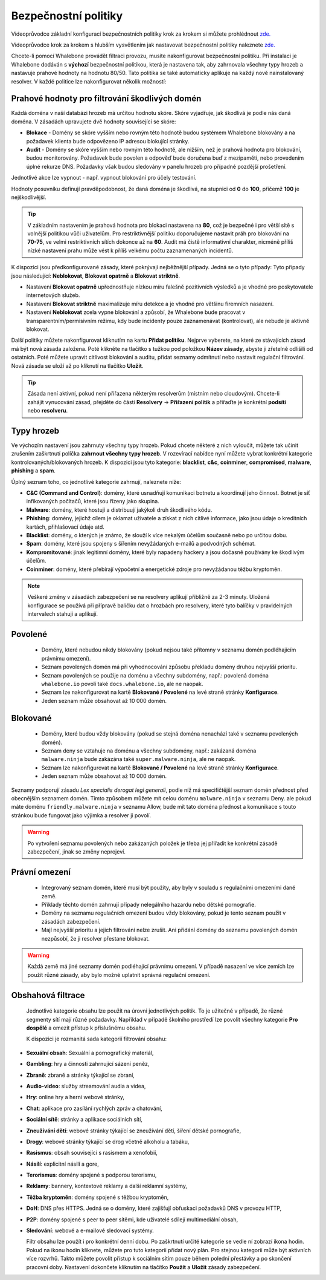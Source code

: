 Bezpečnostní politiky
=====================

Videoprůvodce základní konfigurací bezpečnostních politiky krok za krokem si můžete prohlédnout `zde. <https://docs.whalebone.io/en/latest/video_guides.html#basic-configuration>`_

Videoprůvodce krok za krokem s hlubším vysvětlením jak nastavovat bezpečnostní politiky naleznete `zde. <https://docs.whalebone.io/en/latest/video_guides.html#security-policies>`_

Chcete-li pomocí Whalebone provádět filtraci provozu, musíte nakonfigurovat bezpečnostní politiku. Při instalaci je Whalebone dodáván s **výchozí** bezpečnostní politikou, která je nastavena tak, aby zahrnovala všechny typy hrozeb a nastavuje prahové hodnoty na hodnotu 80/50. Tato politika se také automaticky aplikuje na každý nově nainstalovaný resolver. 
V každé politice lze nakonfigurovat několik možností:

Prahové hodnoty pro filtrování škodlivých domén
----------------------------------------------
Každá doména v naší databázi hrozeb má určitou hodnotu skóre. Skóre vyjadřuje, jak škodlivá je podle nás daná doména. V zásadách upravujete dvě hodnoty související se skóre:

* **Blokace** - Domény se skóre vyšším nebo rovným této hodnotě budou systémem Whalebone blokovány a na požadavek klienta bude odpovězeno IP adresou blokující stránky. 
* **Audit** - Domény se skóre vyšším nebo rovným této hodnotě, ale nižším, než je prahová hodnota pro blokování, budou monitorovány. Požadavek bude povolen a odpověď bude doručena buď z mezipaměti, nebo provedením úplné rekurze DNS. Požadavky však budou sledovány v panelu hrozeb pro případné pozdější prošetření.
Jednotlivé akce lze vypnout - např. vypnout blokování pro účely testování.

Hodnoty posuvníku definují pravděpodobnost, že daná doména je škodlivá, na stupnici od **0** do **100**, přičemž **100** je nejškodlivější.

.. tip:: V základním nastavením je prahová hodnota pro blokaci nastavena na **80**, což je bezpečné i pro větší sítě s volnější politikou vůči uživatelům. Pro restriktivnější politiku doporučujeme nastavit práh pro blokování na **70-75**, ve velmi restriktivních sítích dokonce až na **60**. Audit má čistě informativní charakter, nicméně příliš nízké nastavení prahu může vést k příliš velkému počtu zaznamenaných incidentů.

K dispozici jsou předkonfigurované zásady, které pokrývají nejběžnější případy. Jedná se o tyto případy: Tyto případy jsou následující: **Neblokovat**, **Blokovat opatrně** a **Blokovat striktně**.

* Nastavení **Blokovat opatrně** upřednostňuje nízkou míru falešně pozitivních výsledků a je vhodné pro poskytovatele internetových služeb.
* Nastavení **Blokovat striktně** maximalizuje míru detekce a je vhodné pro většinu firemních nasazení. 
* Nastavení **Neblokovat** zcela vypne blokování a způsobí, že Whalebone bude pracovat v transparentním/permisivním režimu, kdy bude incidenty pouze zaznamenávat (kontrolovat), ale nebude je aktivně blokovat.

.. image:: ./img/score.png
   :align: center

Další politiky můžete nakonfigurovat kliknutím na kartu **Přidat politiku**. Nejprve vyberete, na které ze stávajících zásad má být nová zásada založena. Poté klikněte na tlačítko s tužkou pod položkou **Název zásady**, abyste ji zřetelně odlišili od ostatních.
Poté můžete upravit citlivost blokování a auditu, přidat seznamy odmítnutí nebo nastavit regulační filtrování. Nová zásada se uloží až po kliknutí na tlačítko **Uložit**.


.. tip:: Zásada není aktivní, pokud není přiřazena některým resolverům (místním nebo cloudovým). Chcete-li zahájit vynucování zásad, přejděte do části **Resolvery** → **Přiřazení politik** a přiřaďte je konkrétní **podsíti** nebo **resolveru**.


Typy hrozeb
-----------

Ve výchozím nastavení jsou zahrnuty všechny typy hrozeb. Pokud chcete některé z nich vyloučit, můžete tak učinit zrušením zaškrtnutí políčka **zahrnout všechny typy hrozeb**. V rozevírací nabídce nyní můžete vybrat konkrétní kategorie kontrolovaných/blokovaných hrozeb. K dispozici jsou tyto kategorie: **blacklist**, **c&c**, **coinminer**, **compromised**, **malware**, **phishing** a **spam**.

Úplný seznam toho, co jednotlivé kategorie zahrnují, naleznete níže: 

* **C&C (Command and Control)**: domény, které usnadňují komunikaci botnetu a koordinují jeho činnost. Botnet je síť infikovaných počítačů, které jsou řízeny jako skupina. 
* **Malware**: domény, které hostují a distribuují jakýkoli druh škodlivého kódu.
* **Phishing**: domény, jejichž cílem je oklamat uživatele a získat z nich citlivé informace, jako jsou údaje o kreditních kartách, přihlašovací údaje atd.
* **Blacklist**: domény, o kterých je známo, že slouží k více nekalým účelům současně nebo po určitou dobu.
* **Spam**: domény, které jsou spojeny s šířením nevyžádaných e-mailů a podvodných schémat.
* **Kompromitované**: jinak legitimní domény, které byly napadeny hackery a jsou dočasně používány ke škodlivým účelům.
* **Coinminer**: domény, které přebírají výpočetní a energetické zdroje pro nevyžádanou těžbu kryptoměn.

.. note:: Veškeré změny v zásadách zabezpečení se na resolvery aplikují přibližně za 2-3 minuty. Uložená konfigurace se používá při přípravě balíčku dat o hrozbách pro resolvery, které tyto balíčky v pravidelných intervalech stahují a aplikují.

Povolené
-----------

  * Domény, které nebudou nikdy blokovány (pokud nejsou také přítomny v seznamu domén podléhajícím právnímu omezení).
  * Seznam povolených domén má při vyhodnocování způsobu překladu domény druhou nejvyšší prioritu.
  * Seznam povolených se použije na doménu a všechny subdomény, např.: povolená doména ``whalebone.io`` povolí také ``docs.whalebone.io``, ale ne naopak.
  * Seznam lze nakonfigurovat na kartě **Blokované / Povolené** na levé straně stránky **Konfigurace**.
  * Jeden seznam může obsahovat až 10 000 domén.

Blokované
----------

  * Domény, které budou vždy blokovány (pokud se stejná doména nenachází také v seznamu povolených domén).
  * Seznam deny se vztahuje na doménu a všechny subdomény, např.: zakázaná doména ``malware.ninja`` bude zakázána také ``super.malware.ninja``, ale ne naopak.
  * Seznam lze nakonfigurovat na kartě **Blokované / Povolené** na levé straně stránky **Konfigurace**.
  * Jeden seznam může obsahovat až 10 000 domén.

Seznamy podporují zásadu `Lex specialis derogat legi generali`, podle níž má specifičtější seznam domén přednost před obecnějším seznamem domén. Tímto způsobem můžete mít celou doménu ``malware.ninja`` v seznamu Deny. 
ale pokud máte doménu ``friendly.malware.ninja`` v seznamu Allow, bude mít tato doména přednost a komunikace s touto stránkou bude fungovat jako výjimka a resolver ji povolí.

.. warning:: Po vytvoření seznamu povolených nebo zakázaných položek je třeba jej přiřadit ke konkrétní zásadě zabezpečení, jinak se změny neprojeví.


.. image:: ./img/whitelist.gif
   :align: center


Právní omezení
--------------

  * Integrovaný seznam domén, které musí být použity, aby byly v souladu s regulačními omezeními dané země.
  * Příklady těchto domén zahrnují případy nelegálního hazardu nebo dětské pornografie. 
  * Domény na seznamu regulačních omezení budou vždy blokovány, pokud je tento seznam použit v zásadách zabezpečení.
  * Mají nejvyšší prioritu a jejich filtrování nelze zrušit. Ani přidání domény do seznamu povolených domén nezpůsobí, že ji resolver přestane blokovat.
     

.. warning:: Každá země má jiné seznamy domén podléhající právnímu omezení. V případě nasazení ve více zemích lze použít různé zásady, aby bylo možné uplatnit správná regulační omezení.

Obshahová filtrace
------------------

  Jednotlivé kategorie obsahu lze použít na úrovni jednotlivých politik. To je užitečné v případě, že různé segmenty sítí mají různé požadavky. Například v případě školního prostředí lze povolit všechny kategorie **Pro dospělé** a omezit přístup k příslušnému obsahu.

  K dispozici je rozmanitá sada kategorií filtrování obsahu:

* **Sexuální obsah**: Sexuální a pornografický materiál,
* **Gambling**: hry a činnosti zahrnující sázení peněz,
* **Zbraně**: zbraně a stránky týkající se zbraní,
* **Audio-video**: služby streamování audia a videa,
* **Hry**: online hry a herní webové stránky,
* **Chat**: aplikace pro zasílání rychlých zpráv a chatování,
* **Sociální sítě**: stránky a aplikace sociálních sítí,
* **Zneužívání dětí**: webové stránky týkající se zneužívání dětí, šíření dětské pornografie,
* **Drogy**: webové stránky týkající se drog včetně alkoholu a tabáku,
* **Rasismus**: obsah související s rasismem a xenofobií,
* **Násilí**: explicitní násilí a gore,
* **Terorismus**: domény spojené s podporou terorismu,
* **Reklamy**: bannery, kontextové reklamy a další reklamní systémy,
* **Těžba kryptoměn**: domény spojené s těžbou kryptoměn,
* **DoH**: DNS přes HTTPS. Jedná se o domény, které zajišťují obfuskaci požadavků DNS v provozu HTTP,
* **P2P**: domény spojené s peer to peer sítěmi, kde uživatelé sdílejí multimediální obsah,
* **Sledování**: webové a e-mailové sledovací systémy.

  Filtr obsahu lze použít i pro konkrétní denní dobu. Po zaškrtnutí určité kategorie se vedle ní zobrazí ikona hodin. Pokud na ikonu hodin kliknete, můžete pro tuto kategorii přidat nový plán. Pro stejnou kategorii může být aktivních více rozvrhů. Takto můžete povolit přístup k sociálním sítím pouze během polední přestávky a po skončení pracovní doby. Nastavení dokončete kliknutím na tlačítko **Použít** a **Uložit** zásady zabezpečení.
   .. image:: ./img/schedules.png
    :align: center


    .. note:: Použitím plánu **povolíte** přístup k doménám z dané kategorie obsahu v daném časovém období.